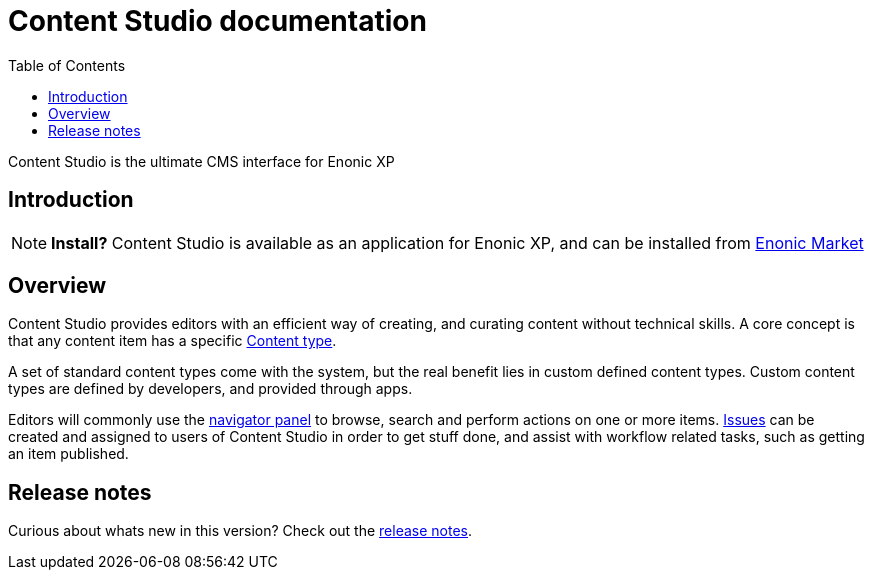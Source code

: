 = Content Studio documentation
:toc: right
:imagesdir: images

Content Studio is the ultimate CMS interface for Enonic XP

== Introduction

NOTE: *Install?* Content Studio is available as an application for Enonic XP, and can be installed from https://market.enonic.com[Enonic Market]


== Overview

Content Studio provides editors with an efficient way of creating, and curating content without technical skills.
A core concept is that any content item has a specific <<content-types#,Content type>>.

A set of standard content types come with the system, but the real benefit lies in custom defined content types.
Custom content types are defined by developers, and provided through apps.

Editors will commonly use the <<navigator#,navigator panel>> to browse, search and perform actions on one or more items.
<<issues#,Issues>> can be created and assigned to users of Content Studio in order to get stuff done, and assist with workflow related tasks, such as getting an item published.


== Release notes

Curious about whats new in this version? Check out the <<release#,release notes>>.
